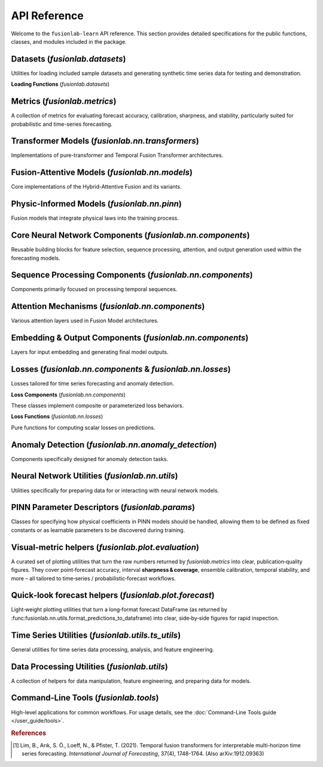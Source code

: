 .. _api_reference:
.. default-role:: obj

===============
API Reference
===============

Welcome to the ``fusionlab-learn`` API reference. This section provides detailed
specifications for the public functions, classes, and modules included
in the package.

.. raw:: html

   <hr style="margin-top: 1.5em; margin-bottom: 1.5em;">
   
Datasets (`fusionlab.datasets`)
---------------------------------
Utilities for loading included sample datasets and generating synthetic
time series data for testing and demonstration.

**Loading Functions** (`fusionlab.datasets`)

.. autosummary::
   :toctree: _autosummary/datasets
   :nosignatures:

   ~fusionlab.datasets.fetch_zhongshan_data
   ~fusionlab.datasets.fetch_nansha_data
   ~fusionlab.datasets.load_processed_subsidence_data
   ~fusionlab.datasets.load_subsidence_pinn_data
   ~fusionlab.datasets.make_multi_feature_time_series
   ~fusionlab.datasets.make_quantile_prediction_data
   ~fusionlab.datasets.make_anomaly_data
   ~fusionlab.datasets.make_trend_seasonal_data
   ~fusionlab.datasets.make_multivariate_target_data
   
Metrics (`fusionlab.metrics`)
-------------------------------
A collection of metrics for evaluating forecast accuracy, calibration,
sharpness, and stability, particularly suited for probabilistic and
time-series forecasting.

.. autosummary::
   :toctree: _autosummary/metrics
   :nosignatures:

   ~fusionlab.metrics.coverage_score
   ~fusionlab.metrics.continuous_ranked_probability_score
   ~fusionlab.metrics.mean_interval_width_score
   ~fusionlab.metrics.prediction_stability_score
   ~fusionlab.metrics.quantile_calibration_error
   ~fusionlab.metrics.theils_u_score
   ~fusionlab.metrics.time_weighted_accuracy_score
   ~fusionlab.metrics.time_weighted_interval_score
   ~fusionlab.metrics.time_weighted_mean_absolute_error
   ~fusionlab.metrics.weighted_interval_score
   
.. raw:: html

   <hr>

Transformer Models (`fusionlab.nn.transformers`)
-------------------------------------------------
Implementations of pure-transformer and Temporal Fusion Transformer architectures.

.. autosummary::
   :toctree: _autosummary/models
   :nosignatures:

   ~fusionlab.nn.transformers.TimeSeriesTransformer
   ~fusionlab.nn.transformers.TemporalFusionTransformer
   ~fusionlab.nn.transformers.TFT
   ~fusionlab.nn.transformers.DummyTFT

Fusion-Attentive Models (`fusionlab.nn.models`)
-------------------------------------------------
Core implementations of the Hybrid-Attentive Fusion and its variants.

.. autosummary::
   :toctree: _autosummary/models
   :nosignatures:

   ~fusionlab.nn.models.BaseAttentive
   ~fusionlab.nn.models.HALNet
   ~fusionlab.nn.models.XTFT
   ~fusionlab.nn.models.SuperXTFT

Physic-Informed Models (`fusionlab.nn.pinn`)
--------------------------------------------------------
Fusion models that integrate physical laws into the training process.

.. autosummary::
   :toctree: _autosummary/models
   :nosignatures:

   ~fusionlab.nn.pinn.TransFlowSubsNet
   ~fusionlab.nn.pinn.models.PIHALNet
   ~fusionlab.nn.pinn.PiHALNet
   ~fusionlab.nn.pinn.PiTGWFlow
   
.. raw:: html

   <hr style="margin-top: 1.5em; margin-bottom: 1.5em;">
   
Core Neural Network Components (`fusionlab.nn.components`)
-----------------------------------------------------------
Reusable building blocks for feature selection, sequence processing,
attention, and output generation used within the forecasting models.

.. autosummary::
   :toctree: _autosummary/components_core
   :nosignatures:

   ~fusionlab.nn.components.GatedResidualNetwork
   ~fusionlab.nn.components.VariableSelectionNetwork
   ~fusionlab.nn.components.PositionalEncoding
   ~fusionlab.nn.components.StaticEnrichmentLayer
   ~fusionlab.nn.components.LearnedNormalization
   ~fusionlab.nn.components.PositionwiseFeedForward

Sequence Processing Components (`fusionlab.nn.components`)
-----------------------------------------------------------
Components primarily focused on processing temporal sequences.

.. autosummary::
   :toctree: _autosummary/components_seq
   :nosignatures:

   ~fusionlab.nn.components.MultiScaleLSTM
   ~fusionlab.nn.components.DynamicTimeWindow
   ~fusionlab.nn.components.aggregate_multiscale
   ~fusionlab.nn.components.aggregate_multiscale_on_3d
   ~fusionlab.nn.components.aggregate_time_window_output
   ~fusionlab.nn.components.create_causal_mask


Attention Mechanisms (`fusionlab.nn.components`)
-------------------------------------------------
Various attention layers used in Fusion Model architectures.

.. autosummary::
   :toctree: _autosummary/components_attn
   :nosignatures:

   ~fusionlab.nn.components.TemporalAttentionLayer
   ~fusionlab.nn.components.CrossAttention
   ~fusionlab.nn.components.HierarchicalAttention
   ~fusionlab.nn.components.MemoryAugmentedAttention
   ~fusionlab.nn.components.MultiResolutionAttentionFusion
   ~fusionlab.nn.components.ExplainableAttention

Embedding & Output Components (`fusionlab.nn.components`)
---------------------------------------------------------
Layers for input embedding and generating final model outputs.

.. autosummary::
   :toctree: _autosummary/components_io
   :nosignatures:

   ~fusionlab.nn.components.MultiModalEmbedding
   ~fusionlab.nn.components.MultiDecoder
   ~fusionlab.nn.components.QuantileDistributionModeling

.. raw:: html

   <hr style="margin-top: 1.5em; margin-bottom: 1.5em;">
   
Losses (`fusionlab.nn.components` & `fusionlab.nn.losses`)
-------------------------------------------------------------
Losses tailored for time series forecasting and anomaly detection.

**Loss Components** (`fusionlab.nn.components`)

These classes implement composite or parameterized loss behaviors.

.. autosummary::
   :toctree: _autosummary/losses
   :nosignatures:

   ~fusionlab.nn.components.AdaptiveQuantileLoss
   ~fusionlab.nn.components.AnomalyLoss
   ~fusionlab.nn.components.MultiObjectiveLoss


**Loss Functions** (`fusionlab.nn.losses`)

Pure functions for computing scalar losses on predictions.

.. autosummary::
   :toctree: _autosummary/losses
   :nosignatures:

   ~fusionlab.nn.losses.combined_quantile_loss
   ~fusionlab.nn.losses.prediction_based_loss
   ~fusionlab.nn.losses.combined_total_loss
   ~fusionlab.nn.losses.objective_loss
   ~fusionlab.nn.losses.quantile_loss
   ~fusionlab.nn.losses.quantile_loss_multi
   ~fusionlab.nn.losses.anomaly_loss
  
.. raw:: html

   <hr style="margin-top: 1.5em; margin-bottom: 1.5em;">
   
Anomaly Detection (`fusionlab.nn.anomaly_detection`)
-----------------------------------------------------
Components specifically designed for anomaly detection tasks.

.. autosummary::
   :toctree: _autosummary/anomaly
   :nosignatures:

   ~fusionlab.nn.anomaly_detection.LSTMAutoencoderAnomaly
   ~fusionlab.nn.anomaly_detection.SequenceAnomalyScoreLayer
   ~fusionlab.nn.anomaly_detection.PredictionErrorAnomalyScore

.. raw:: html

   <hr style="margin-top: 1.5em; margin-bottom: 1.5em;">


Neural Network Utilities (`fusionlab.nn.utils`)
------------------------------------------------
Utilities specifically for preparing data for or interacting with neural network models.

.. autosummary::
   :toctree: _autosummary/nn_utils
   :nosignatures:

   ~fusionlab.nn.utils.create_sequences
   ~fusionlab.nn.utils.split_static_dynamic
   ~fusionlab.nn.utils.reshape_xtft_data
   ~fusionlab.nn.utils.compute_forecast_horizon
   ~fusionlab.nn.utils.prepare_spatial_future_data
   ~fusionlab.nn.utils.compute_anomaly_scores
   ~fusionlab.nn.utils.generate_forecast
   ~fusionlab.nn.utils.generate_forecast_with
   ~fusionlab.nn.utils.forecast_single_step
   ~fusionlab.nn.utils.forecast_multi_step
   ~fusionlab.nn.utils.step_to_long
   ~fusionlab.nn.utils.format_predictions
   ~fusionlab.nn.utils.format_predictions_to_dataframe 
   ~fusionlab.nn.utils.prepare_model_inputs
   ~fusionlab.nn.utils.format_pihalnet_predictions 
   ~fusionlab.nn.utils.prepare_pinn_data_sequences
   ~fusionlab.nn.utils.format_pinn_predictions 
   
.. raw:: html

   <hr style="margin-top: 1.5em; margin-bottom: 1.5em;">
   
PINN Parameter Descriptors (`fusionlab.params`)
--------------------------------------------------
Classes for specifying how physical coefficients in PINN models should be
handled, allowing them to be defined as fixed constants or as learnable
parameters to be discovered during training.

.. autosummary::
   :toctree: _autosummary/params
   :nosignatures:

   ~fusionlab.params.LearnableK
   ~fusionlab.params.LearnableSs
   ~fusionlab.params.LearnableQ
   ~fusionlab.params.LearnableC
   ~fusionlab.params.FixedC
   ~fusionlab.params.DisabledC
   ~fusionlab.params.resolve_physical_param

.. raw:: html

   <hr style="margin-top: 1.5em; margin-bottom: 1.5em;">
   
Visual‑metric helpers (`fusionlab.plot.evaluation`)
------------------------------------------------------
A curated set of plotting utilities that turn the raw numbers returned  
by `fusionlab.metrics` into clear, publication‑quality figures.  
They cover point‑forecast accuracy, interval **sharpness & coverage**,  
ensemble calibration, temporal stability, and more – all tailored to  
time‑series / probabilistic‑forecast workflows.

.. autosummary::
   :toctree: _autosummary/metrics
   :nosignatures:

   ~fusionlab.plot.evaluation.plot_coverage
   ~fusionlab.plot.evaluation.plot_crps
   ~fusionlab.plot.evaluation.plot_forecast_comparison
   ~fusionlab.plot.evaluation.plot_mean_interval_width
   ~fusionlab.plot.evaluation.plot_metric_over_horizon
   ~fusionlab.plot.evaluation.plot_metric_radar
   ~fusionlab.plot.evaluation.plot_prediction_stability
   ~fusionlab.plot.evaluation.plot_quantile_calibration
   ~fusionlab.plot.evaluation.plot_theils_u_score
   ~fusionlab.plot.evaluation.plot_time_weighted_metric
   ~fusionlab.plot.evaluation.plot_weighted_interval_score

.. raw:: html

   <hr style="margin-top: 1.5em; margin-bottom: 1.5em;">


Quick‑look forecast helpers (`fusionlab.plot.forecast`)
---------------------------------------------------------
Light‑weight plotting utilities that turn a long‑format forecast
DataFrame (as returned by
:func:fusionlab.nn.utils.format_predictions_to_dataframe) into clear,
side‑by‑side figures for rapid inspection.
 
.. autosummary::
   :toctree: _autosummary/forecast
   :nosignatures:

   ~fusionlab.plot.forecast.forecast_view
   ~fusionlab.plot.forecast.plot_forecasts
   ~fusionlab.plot.forecast.plot_forecast_by_step
   ~fusionlab.plot.forecast.visualize_forecasts

Time Series Utilities (`fusionlab.utils.ts_utils`)
-----------------------------------------------------
General utilities for time series data processing, analysis, and feature engineering.

.. autosummary::
   :toctree: _autosummary/ts_utils
   :nosignatures:

   ~fusionlab.utils.ts_utils.ts_validator
   ~fusionlab.utils.ts_utils.to_dt
   ~fusionlab.utils.ts_utils.filter_by_period
   ~fusionlab.utils.ts_utils.ts_engineering
   ~fusionlab.utils.ts_utils.create_lag_features
   ~fusionlab.utils.ts_utils.trend_analysis
   ~fusionlab.utils.ts_utils.trend_ops
   ~fusionlab.utils.ts_utils.decompose_ts
   ~fusionlab.utils.ts_utils.get_decomposition_method
   ~fusionlab.utils.ts_utils.infer_decomposition_method
   ~fusionlab.utils.ts_utils.ts_corr_analysis
   ~fusionlab.utils.ts_utils.transform_stationarity
   ~fusionlab.utils.ts_utils.ts_split
   ~fusionlab.utils.ts_utils.ts_outlier_detector
   ~fusionlab.utils.ts_utils.select_and_reduce_features

Data Processing Utilities (`fusionlab.utils`)
-------------------------------------------------
A collection of helpers for data manipulation, feature engineering,
and preparing data for models.

.. autosummary::
   :toctree: _autosummary/utils
   :nosignatures:

   ~fusionlab.utils.nan_ops
   ~fusionlab.utils.widen_temporal_columns
   ~fusionlab.utils.pivot_forecast_dataframe
   ~fusionlab.utils.create_spatial_clusters
   ~fusionlab.utils.spatial_sampling
   ~fusionlab.utils.augment_series_features 
   ~fusionlab.utils.generate_dummy_pinn_data 
   ~fusionlab.utils.augment_spatiotemporal_data
   ~fusionlab.utils.mask_by_reference
   ~fusionlab.utils.fetch_joblib_data 
   ~fusionlab.utils.save_job 
   
Command-Line Tools (`fusionlab.tools`)
---------------------------------------
High-level applications for common workflows. For usage details, see the
:doc:`Command-Line Tools guide </user_guide/tools>`.

.. rubric:: References

.. [1] Lim, B., Arık, S. Ö., Loeff, N., & Pfister, T. (2021).
       Temporal fusion transformers for interpretable multi-horizon
       time series forecasting. *International Journal of Forecasting*,
       37(4), 1748-1764. (Also arXiv:1912.09363)
